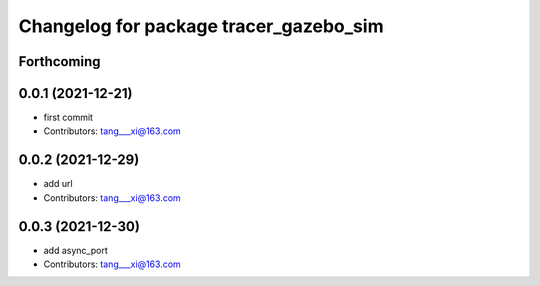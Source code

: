 ^^^^^^^^^^^^^^^^^^^^^^^^^^^^^^^^^^^^^^^
Changelog for package tracer_gazebo_sim
^^^^^^^^^^^^^^^^^^^^^^^^^^^^^^^^^^^^^^^

Forthcoming
-----------

0.0.1 (2021-12-21)
------------------
* first commit
* Contributors: tang___xi@163.com

0.0.2 (2021-12-29)
------------------
* add url  
* Contributors: tang___xi@163.com

0.0.3 (2021-12-30)
------------------
* add async_port  
* Contributors: tang___xi@163.com
